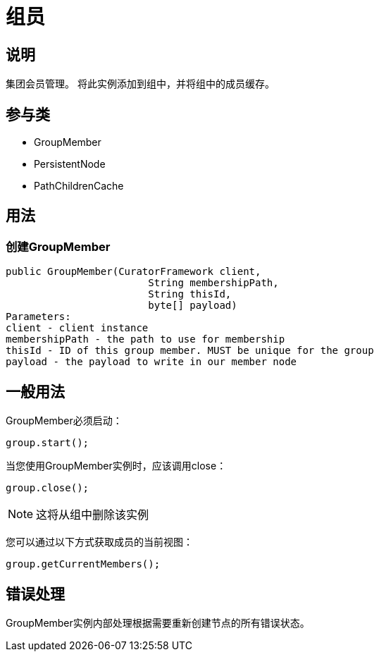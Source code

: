 = 组员

== 说明

集团会员管理。 将此实例添加到组中，并将组中的成员缓存。

== 参与类

* GroupMember
* PersistentNode
* PathChildrenCache

== 用法

=== 创建GroupMember

[source, java]
----
public GroupMember(CuratorFramework client,
                        String membershipPath,
                        String thisId,
                        byte[] payload)
Parameters:
client - client instance
membershipPath - the path to use for membership
thisId - ID of this group member. MUST be unique for the group
payload - the payload to write in our member node
----

== 一般用法

GroupMember必须启动：

[source, java]
----
group.start();
----

当您使用GroupMember实例时，应该调用close：

[source, java]
----
group.close();
----

[NOTE]
====
这将从组中删除该实例
====

您可以通过以下方式获取成员的当前视图：

[source, java]
----
group.getCurrentMembers();
----

== 错误处理

GroupMember实例内部处理根据需要重新创建节点的所有错误状态。